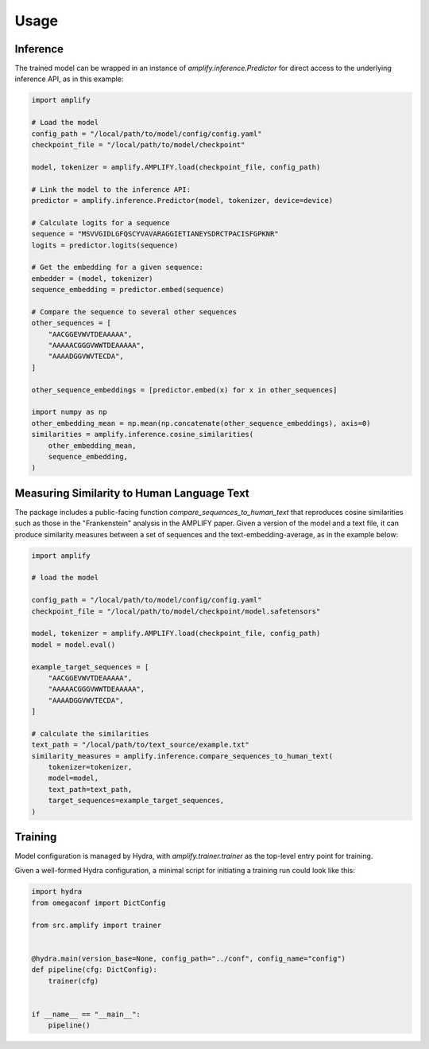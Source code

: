Usage
=====

Inference
---------

The trained model can be wrapped in an instance of `amplify.inference.Predictor`
for direct access to the underlying inference API, as in this example:

.. code-block:: python

    import amplify

    # Load the model
    config_path = "/local/path/to/model/config/config.yaml"
    checkpoint_file = "/local/path/to/model/checkpoint"

    model, tokenizer = amplify.AMPLIFY.load(checkpoint_file, config_path)

    # Link the model to the inference API:
    predictor = amplify.inference.Predictor(model, tokenizer, device=device)

    # Calculate logits for a sequence
    sequence = "MSVVGIDLGFQSCYVAVARAGGIETIANEYSDRCTPACISFGPKNR"
    logits = predictor.logits(sequence)

    # Get the embedding for a given sequence:
    embedder = (model, tokenizer)
    sequence_embedding = predictor.embed(sequence)

    # Compare the sequence to several other sequences
    other_sequences = [
        "AACGGEVWVTDEAAAAA",
        "AAAAACGGGVWWTDEAAAAA",
        "AAAADGGVWVTECDA",
    ]

    other_sequence_embeddings = [predictor.embed(x) for x in other_sequences]

    import numpy as np
    other_embedding_mean = np.mean(np.concatenate(other_sequence_embeddings), axis=0)
    similarities = amplify.inference.cosine_similarities(
        other_embedding_mean,
        sequence_embedding,
    )

Measuring Similarity to Human Language Text
-------------------------------------------

The package includes a public-facing function `compare_sequences_to_human_text` that reproduces cosine similarities such as those in the "Frankenstein" analysis in the AMPLIFY paper. Given a version of the model and a text
file, it can produce similarity measures between a set of sequences and the text-embedding-average, as in the example below:

.. code-block:: python

    import amplify

    # load the model

    config_path = "/local/path/to/model/config/config.yaml"
    checkpoint_file = "/local/path/to/model/checkpoint/model.safetensors"

    model, tokenizer = amplify.AMPLIFY.load(checkpoint_file, config_path)
    model = model.eval()

    example_target_sequences = [
        "AACGGEVWVTDEAAAAA",
        "AAAAACGGGVWWTDEAAAAA",
        "AAAADGGVWVTECDA",
    ]

    # calculate the similarities
    text_path = "/local/path/to/text_source/example.txt"
    similarity_measures = amplify.inference.compare_sequences_to_human_text(
        tokenizer=tokenizer,
        model=model,
        text_path=text_path,
        target_sequences=example_target_sequences,
    )


Training
-----------

Model configuration is managed by Hydra, with `amplify.trainer.trainer`
as the top-level entry point for training.

Given a well-formed Hydra configuration, a minimal script
for initiating a training run could look like this:

.. code-block:: python

    import hydra
    from omegaconf import DictConfig

    from src.amplify import trainer


    @hydra.main(version_base=None, config_path="../conf", config_name="config")
    def pipeline(cfg: DictConfig):
        trainer(cfg)


    if __name__ == "__main__":
        pipeline()